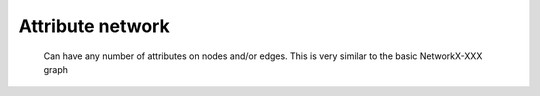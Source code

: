 Attribute network
=================

    Can have any number of attributes on nodes and/or edges.
    This is very similar to the basic NetworkX-XXX graph